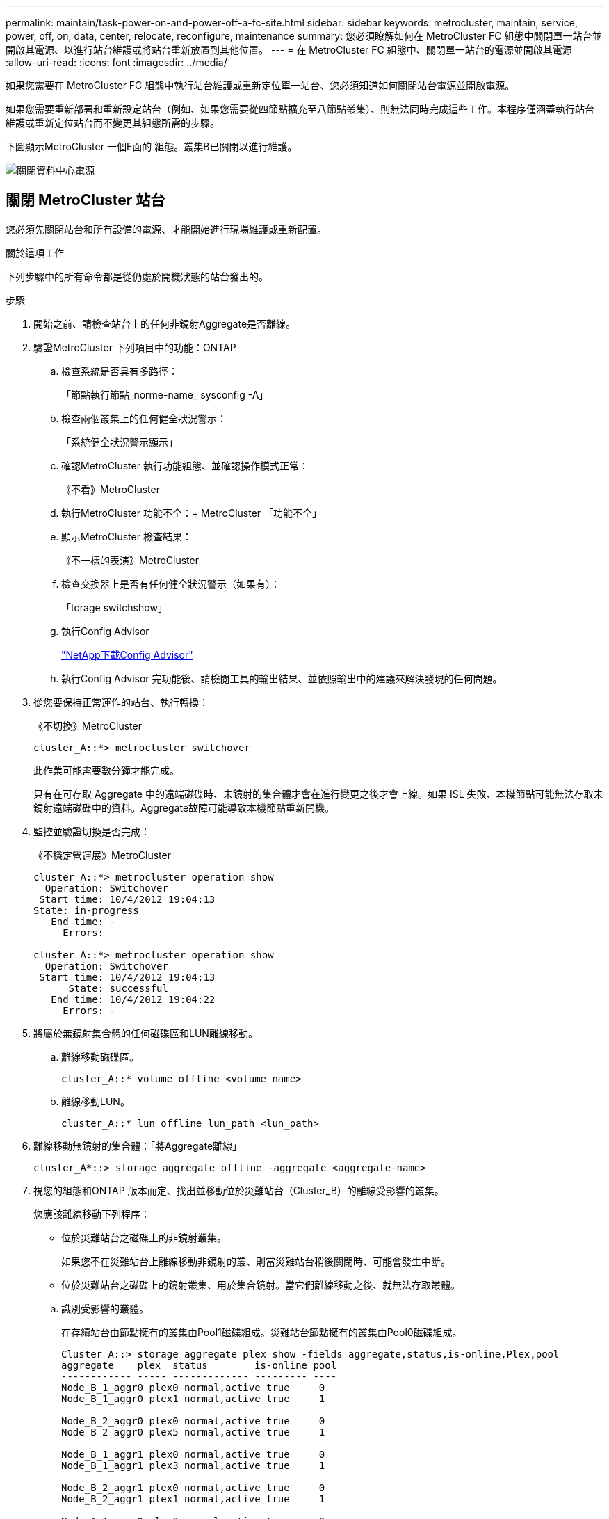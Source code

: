 ---
permalink: maintain/task-power-on-and-power-off-a-fc-site.html 
sidebar: sidebar 
keywords: metrocluster, maintain, service, power, off, on, data, center, relocate, reconfigure, maintenance 
summary: 您必須瞭解如何在 MetroCluster FC 組態中關閉單一站台並開啟其電源、以進行站台維護或將站台重新放置到其他位置。 
---
= 在 MetroCluster FC 組態中、關閉單一站台的電源並開啟其電源
:allow-uri-read: 
:icons: font
:imagesdir: ../media/


[role="lead"]
如果您需要在 MetroCluster FC 組態中執行站台維護或重新定位單一站台、您必須知道如何關閉站台電源並開啟電源。

如果您需要重新部署和重新設定站台（例如、如果您需要從四節點擴充至八節點叢集）、則無法同時完成這些工作。本程序僅涵蓋執行站台維護或重新定位站台而不變更其組態所需的步驟。

下圖顯示MetroCluster 一個E面的 組態。叢集B已關閉以進行維護。

image::power-on-off-data-center.gif[關閉資料中心電源]



== 關閉 MetroCluster 站台

您必須先關閉站台和所有設備的電源、才能開始進行現場維護或重新配置。

.關於這項工作
下列步驟中的所有命令都是從仍處於開機狀態的站台發出的。

.步驟
. 開始之前、請檢查站台上的任何非鏡射Aggregate是否離線。
. 驗證MetroCluster 下列項目中的功能：ONTAP
+
.. 檢查系統是否具有多路徑：
+
「節點執行節點_norme-name_ sysconfig -A」

.. 檢查兩個叢集上的任何健全狀況警示：
+
「系統健全狀況警示顯示」

.. 確認MetroCluster 執行功能組態、並確認操作模式正常：
+
《不看》MetroCluster

.. 執行MetroCluster 功能不全：+ MetroCluster 「功能不全」
.. 顯示MetroCluster 檢查結果：
+
《不一樣的表演》MetroCluster

.. 檢查交換器上是否有任何健全狀況警示（如果有）：
+
「torage switchshow」

.. 執行Config Advisor
+
https://mysupport.netapp.com/site/tools/tool-eula/activeiq-configadvisor["NetApp下載Config Advisor"]

.. 執行Config Advisor 完功能後、請檢閱工具的輸出結果、並依照輸出中的建議來解決發現的任何問題。


. 從您要保持正常運作的站台、執行轉換：
+
《不切換》MetroCluster

+
[listing]
----
cluster_A::*> metrocluster switchover
----
+
此作業可能需要數分鐘才能完成。

+
只有在可存取 Aggregate 中的遠端磁碟時、未鏡射的集合體才會在進行變更之後才會上線。如果 ISL 失敗、本機節點可能無法存取未鏡射遠端磁碟中的資料。Aggregate故障可能導致本機節點重新開機。

. 監控並驗證切換是否完成：
+
《不穩定營運展》MetroCluster

+
[listing]
----
cluster_A::*> metrocluster operation show
  Operation: Switchover
 Start time: 10/4/2012 19:04:13
State: in-progress
   End time: -
     Errors:

cluster_A::*> metrocluster operation show
  Operation: Switchover
 Start time: 10/4/2012 19:04:13
      State: successful
   End time: 10/4/2012 19:04:22
     Errors: -
----
. 將屬於無鏡射集合體的任何磁碟區和LUN離線移動。
+
.. 離線移動磁碟區。
+
[listing]
----
cluster_A::* volume offline <volume name>
----
.. 離線移動LUN。
+
[listing]
----
cluster_A::* lun offline lun_path <lun_path>
----


. 離線移動無鏡射的集合體：「將Aggregate離線」
+
[listing]
----
cluster_A*::> storage aggregate offline -aggregate <aggregate-name>
----
. 視您的組態和ONTAP 版本而定、找出並移動位於災難站台（Cluster_B）的離線受影響的叢集。
+
您應該離線移動下列程序：

+
--
** 位於災難站台之磁碟上的非鏡射叢集。
+
如果您不在災難站台上離線移動非鏡射的叢、則當災難站台稍後關閉時、可能會發生中斷。

** 位於災難站台之磁碟上的鏡射叢集、用於集合鏡射。當它們離線移動之後、就無法存取叢體。


--
+
.. 識別受影響的叢體。
+
在存續站台由節點擁有的叢集由Pool1磁碟組成。災難站台節點擁有的叢集由Pool0磁碟組成。

+
[listing]
----
Cluster_A::> storage aggregate plex show -fields aggregate,status,is-online,Plex,pool
aggregate    plex  status        is-online pool
------------ ----- ------------- --------- ----
Node_B_1_aggr0 plex0 normal,active true     0
Node_B_1_aggr0 plex1 normal,active true     1

Node_B_2_aggr0 plex0 normal,active true     0
Node_B_2_aggr0 plex5 normal,active true     1

Node_B_1_aggr1 plex0 normal,active true     0
Node_B_1_aggr1 plex3 normal,active true     1

Node_B_2_aggr1 plex0 normal,active true     0
Node_B_2_aggr1 plex1 normal,active true     1

Node_A_1_aggr0 plex0 normal,active true     0
Node_A_1_aggr0 plex4 normal,active true     1

Node_A_1_aggr1 plex0 normal,active true     0
Node_A_1_aggr1 plex1 normal,active true     1

Node_A_2_aggr0 plex0 normal,active true     0
Node_A_2_aggr0 plex4 normal,active true     1

Node_A_2_aggr1 plex0 normal,active true     0
Node_A_2_aggr1 plex1 normal,active true     1
14 entries were displayed.

Cluster_A::>
----
+
受影響的叢集是遠端連至叢集A的叢集下表顯示相對於叢集A而言、磁碟是本機磁碟還是遠端磁碟：

+
[cols="20,25,30,25"]
|===


| 節點 | 集區中的磁碟 | 磁碟是否應該設為離線？ | 要離線移動的plexes範例 


 a| 
節點_a_1和節點_a_2
 a| 
集區0中的磁碟
 a| 
不可以磁碟是叢集A的本機磁碟
 a| 
-



 a| 
集區1中的磁碟
 a| 
是的。磁碟遠端對叢集A
 a| 
node_a_1_aggr0/plex4

node_a_1_aggr1/plex1

node_a_2_aggr0/plex4

node_a_2_aggr1/plex1



 a| 
節點_B_1和節點_B_2
 a| 
集區0中的磁碟
 a| 
是的。磁碟遠端對叢集A
 a| 
node_B_1_aggr1/plex0

node_B_1_aggr0/plex0

node_B_2_aggr0/plex0

node_B_2_aggr1/plex0



 a| 
集區1中的磁碟
 a| 
不可以磁碟是叢集A的本機磁碟
 a| 
-

|===
.. 離線移動受影響的叢體：
+
"離線集合體叢"

+
[listing]
----
storage aggregate plex offline -aggregate Node_B_1_aggr0 -plex plex0
----
+

NOTE: 對具有遠端磁碟至 Cluster_A 的所有叢集執行此步驟



. 根據交換器類型持續離線 ISL 交換器連接埠。
+
[cols="25,75"]
|===


| 交換器類型 | 行動 


 a| 
適用於 Brocade FC 交換器 ...
 a| 
.. 使用 `portcfgpersistentdisable <port>` 命令持續停用連接埠、如下列範例所示。這必須在存續站台的兩個交換器上執行。
+
[listing]
----

 Switch_A_1:admin> portcfgpersistentdisable 14
 Switch_A_1:admin> portcfgpersistentdisable 15
 Switch_A_1:admin>
----
.. 使用以下範例所示的「show」命令來驗證連接埠是否已停用：
+
[listing]
----

 Switch_A_1:admin> switchshow
 switchName:	Switch_A_1
 switchType:	109.1
 switchState:	Online
 switchMode:	Native
 switchRole:	Principal
 switchDomain:	2
 switchId:	fffc02
 switchWwn:	10:00:00:05:33:88:9c:68
 zoning:		ON (T5_T6)
 switchBeacon:	OFF
 FC Router:	OFF
 FC Router BB Fabric ID:	128
 Address Mode:	0

  Index Port Address Media Speed State     Proto
  ==============================================
   ...
   14  14   020e00   id    16G   No_Light    FC  Disabled (Persistent)
   15  15   020f00   id    16G   No_Light    FC  Disabled (Persistent)
   ...
 Switch_A_1:admin>
----




 a| 
對於 Cisco FC 交換器 ...
 a| 
.. 使用「interface」命令持續停用連接埠。下列範例顯示連接埠14和15已停用：
+
[listing]
----

 Switch_A_1# conf t
 Switch_A_1(config)# interface fc1/14-15
 Switch_A_1(config)# shut

 Switch_A_1(config-if)# end
 Switch_A_1# copy running-config startup-config
----
.. 使用「show interface brief」命令確認交換器連接埠已停用、如下列範例所示：
+
[listing]
----

 Switch_A_1# show interface brief
 Switch_A_1
----


|===
. 關閉災難現場的設備電源。
+
下列設備必須依所示順序關閉：

+
** 儲存控制器 - 儲存控制器目前應位於 `LOADER` 提示：您必須將其完全關機。
** 精選FC交換器MetroCluster
** Atto FiberBridges （若有）
** 儲存櫃






== 重新定位MetroCluster 已關閉電源的景點

站台關機之後、您就可以開始進行維護工作。無論是將元件重新放置在同一個資料中心內、或是重新放置到不同的資料中心、程序都是一樣MetroCluster 的。

* 硬體的纜線方式應與前一個站台相同。
* 如果交換器間連結（ISL）的速度、長度或編號已變更、則所有這些都需要重新設定。


.步驟
. 請確認所有元件的纜線均已仔細記錄、以便在新位置正確重新連接。
. 將所有硬體、儲存控制器、 FC 交換器、 FiberBridges 和儲存櫃實際重新放置。
. 設定ISL連接埠並驗證站台間連線。
+
.. 開啟 FC 交換器電源。
+

NOTE: 請勿*不*啟動任何其他設備。

.. 啟用連接埠。
+
根據下表中正確的交換器類型啟用連接埠：

+
[cols="35,65"]
|===


| 交換器類型 | 命令 


 a| 
適用於 Brocade FC 交換器 ...
 a| 
... 使用 `portcfgpersistentenable <port number>` 持續啟用連接埠的命令。這必須在存續站台的兩個交換器上執行。
+
以下範例顯示Switch_a_1上啟用的連接埠14和15。

+
[listing]
----
switch_A_1:admin> portcfgpersistentenable 14
switch_A_1:admin> portcfgpersistentenable 15
switch_A_1:admin>
----
... 驗證是否已啟用交換器連接埠：「witchshow」
+
下列範例顯示已啟用連接埠14和15：

+
[listing]
----
switch_A_1:admin> switchshow
switchName:	Switch_A_1
switchType:	109.1

switchState:	Online
switchMode:	Native
switchRole:	Principal
switchDomain:	2
switchId:	fffc02
switchWwn:	10:00:00:05:33:88:9c:68
zoning:		ON (T5_T6)
switchBeacon:	OFF
FC Router:	OFF
FC Router BB Fabric ID:	128
Address Mode:	0

Index Port Address Media Speed State     Proto
==============================================
 ...
 14  14   020e00   id    16G   Online      FC  E-Port  10:00:00:05:33:86:89:cb "Switch_A_1"
 15  15   020f00   id    16G   Online      FC  E-Port  10:00:00:05:33:86:89:cb "Switch_A_1" (downstream)
 ...
switch_A_1:admin>
----




 a| 
對於 Cisco FC 交換器 ...
 a| 
... 輸入「interface」命令以啟用連接埠。
+
以下範例顯示Switch_a_1上啟用的連接埠14和15。

+
[listing]
----

 switch_A_1# conf t
 switch_A_1(config)# interface fc1/14-15
 switch_A_1(config)# no shut
 switch_A_1(config-if)# end
 switch_A_1# copy running-config startup-config
----
... 驗證是否已啟用交換器連接埠：「How介面簡介」
+
[listing]
----

 switch_A_1# show interface brief
 switch_A_1#
----


|===


. 使用交換器上的工具（可用時）來驗證站台間的連線能力。
+

NOTE: 只有當連結設定正確且穩定時、才應繼續進行。

. 如果發現連結穩定、請再次停用連結。
+
根據您使用的是Brocade或Cisco交換器來停用連接埠、如下表所示：

+
[cols="35,65"]
|===


| 交換器類型 | 命令 


 a| 
適用於 Brocade FC 交換器 ...
 a| 
.. 輸入 `portcfgpersistentdisable <port_number>` 持續停用連接埠的命令。
+
這必須在存續站台的兩個交換器上執行。以下範例顯示Switch_a_1上停用的連接埠14和15：

+
[listing]
----

 switch_A_1:admin> portpersistentdisable 14
 switch_A_1:admin> portpersistentdisable 15
 switch_A_1:admin>
----
.. 確認交換器連接埠已停用：「witchshow」
+
下列範例顯示連接埠14和15已停用：

+
[listing]
----
switch_A_1:admin> switchshow
switchName:	Switch_A_1
switchType:	109.1
switchState:	Online
switchMode:	Native
switchRole:	Principal
switchDomain:	2
switchId:	fffc02
switchWwn:	10:00:00:05:33:88:9c:68
zoning:		ON (T5_T6)
switchBeacon:	OFF
FC Router:	OFF
FC Router BB Fabric ID:	128
Address Mode:	0

 Index Port Address Media Speed State     Proto
 ==============================================
  ...
  14  14   020e00   id    16G   No_Light    FC  Disabled (Persistent)
  15  15   020f00   id    16G   No_Light    FC  Disabled (Persistent)
  ...
switch_A_1:admin>
----




 a| 
對於 Cisco FC 交換器 ...
 a| 
.. 使用「interface」命令停用連接埠。
+
以下範例顯示交換器A_1上停用的連接埠FC1/14和FC1/15：

+
[listing]
----
switch_A_1# conf t

switch_A_1(config)# interface fc1/14-15
switch_A_1(config)# shut
switch_A_1(config-if)# end
switch_A_1# copy running-config startup-config
----
.. 使用「show interface brief」命令確認交換器連接埠已停用。
+
[listing]
----

  switch_A_1# show interface brief
  switch_A_1#
----


|===




== 開啟MetroCluster 支援功能、恢復正常運作

維護完成或站台搬移之後、您必須開啟站台電源、重新建立MetroCluster 該組態。

.關於這項工作
下列步驟中的所有命令都會從您啟動的站台發出。

.步驟
. 開啟交換器電源。
+
您應該先開啟交換器的電源。如果站台重新放置、則可能在上一步中已開啟電源。

+
.. 如有必要或未在重新配置時完成、請重新設定交換器間連結（ISL）。
.. 如果隔離已完成、請啟用ISL。
.. 驗證ISL。


. 停用 FC 交換器上的 ISL 。
. 開啟磁碟櫃電源、讓它們有足夠的時間完全開啟電源。
. 開啟連接橋接器的電源。
+
.. 在FC交換器上、確認連接橋接器的連接埠已上線。
+
您可以使用諸如Brocade交換器的「show」和Cisco交換器的「show介面簡介」等命令。

.. 確認橋接器上的磁碟櫃和磁碟清晰可見。
+
您可以使用命令、例如 `sastargets` 在 Atto CLI 上。



. 在FC交換器上啟用ISL。
+
根據使用的是Brocade或Cisco交換器來啟用連接埠、如下表所示：

+
[cols="25,75"]
|===


| 交換器類型 | 命令 


 a| 
適用於 Brocade FC 交換器 ...
 a| 
.. 輸入 `portcfgpersistentenable <port>` 持續啟用連接埠的命令。這必須在存續站台的兩個交換器上執行。
+
以下範例顯示Switch_a_1上啟用的連接埠14和15：

+
[listing]
----

 Switch_A_1:admin> portcfgpersistentenable 14
 Switch_A_1:admin> portcfgpersistentenable 15
 Switch_A_1:admin>
----
.. 使用+"shwitchshow"命令驗證是否已啟用交換器連接埠：
+
[listing]
----
switch_A_1:admin> switchshow
 switchName:	Switch_A_1
 switchType:	109.1
 switchState:	Online
 switchMode:	Native
 switchRole:	Principal
 switchDomain:	2
 switchId:	fffc02
 switchWwn:	10:00:00:05:33:88:9c:68
 zoning:		ON (T5_T6)
 switchBeacon:	OFF
 FC Router:	OFF
 FC Router BB Fabric ID:	128
 Address Mode:	0

  Index Port Address Media Speed State     Proto
  ==============================================
   ...
   14  14   020e00   id    16G   Online      FC  E-Port  10:00:00:05:33:86:89:cb "Switch_A_1"
   15  15   020f00   id    16G   Online      FC  E-Port  10:00:00:05:33:86:89:cb "Switch_A_1" (downstream)
   ...
 switch_A_1:admin>
----




 a| 
對於 Cisco FC 交換器 ...
 a| 
.. 使用「interface」命令來啟用連接埠。
+
下列範例顯示交換器A_1上正在啟用連接埠FC1/14和FC1/15：

+
[listing]
----

 switch_A_1# conf t
 switch_A_1(config)# interface fc1/14-15
 switch_A_1(config)# no shut
 switch_A_1(config-if)# end
 switch_A_1# copy running-config startup-config
----
.. 確認交換器連接埠已停用：
+
[listing]
----
switch_A_1# show interface brief
switch_A_1#
----


|===
. 確認儲存設備可見。
+
.. 確認儲存設備可從存續的站台看到。將離線叢恢復上線、重新啟動重新同步作業、然後重新建立 SyncMirror 。
.. 確認本機儲存設備在維護模式中可從節點看到：
+
「展示-v」



. 重新建立MetroCluster 此功能組態。
+
依照中的指示操作 link:../disaster-recovery/task_recover_from_a_non_controller_failure_mcc_dr.html#verifying-that-your-system-is-ready-for-a-switchback["驗證系統是否已準備好進行切換"] 根據MetroCluster 您的需求組態執行修復和切換作業。


